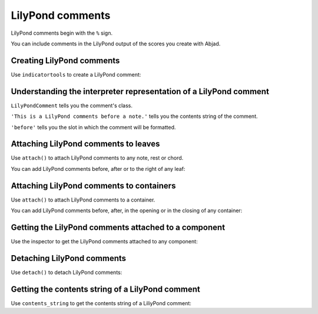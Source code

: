LilyPond comments
=================

LilyPond comments begin with the ``%`` sign.

You can include comments in the LilyPond output of the scores you create with
Abjad.


Creating LilyPond comments
--------------------------

Use ``indicatortools`` to create a LilyPond comment:

..  abjad::

    contents_string = 'This is a LilyPond comment before a note.'
    comment_1 = indicatortools.LilyPondComment(contents_string, 'before')


Understanding the interpreter representation of a LilyPond comment
------------------------------------------------------------------

..  abjad::

    comment_1

``LilyPondComment`` tells you the comment's class.

``'This is a LilyPond comments before a note.'`` tells you the contents string
of the comment.

``'before'`` tells you the slot in which the comment will be formatted.


Attaching LilyPond comments to leaves
-------------------------------------

Use ``attach()`` to attach LilyPond comments to any note, rest or chord.

You can add LilyPond comments before, after or to the right of any leaf:

..  abjad::

    note = Note("cs''4")

..  abjad::

    show(note)

..  abjad::

    attach(comment_1, note)

..  abjad::

    f(note)


Attaching LilyPond comments to containers
-----------------------------------------

Use ``attach()`` to attach LilyPond comments to a container.

You can add LilyPond comments before, after, in the opening or in the closing
of any container:

..  abjad::

    staff = Staff("c'8 d'8 e'8 f'8")

..  abjad::

    show(staff)

..  abjad::

    contents_string_1 = 'Here is a LilyPond comment before the staff.'
    contents_string_2 = 'Here is a LilyPond comment in the staff opening.'
    contents_string_3 = 'Here is another LilyPond comment in the staff opening.'
    contents_string_4 = 'LilyPond comment in the staff closing.'
    contents_string_5 = 'LilyPond comment after the staff.'

..  abjad::

    staff_comment_1 = indicatortools.LilyPondComment(contents_string_1, 'before')
    staff_comment_2 = indicatortools.LilyPondComment(contents_string_2, 'opening')
    staff_comment_3 = indicatortools.LilyPondComment(contents_string_3, 'opening')
    staff_comment_4 = indicatortools.LilyPondComment(contents_string_4, 'closing')
    staff_comment_5 = indicatortools.LilyPondComment(contents_string_5, 'after')

..  abjad::

    attach(staff_comment_1, staff)
    attach(staff_comment_2, staff)
    attach(staff_comment_3, staff)
    attach(staff_comment_4, staff)
    attach(staff_comment_5, staff)

..  abjad::

    f(staff)


Getting the LilyPond comments attached to a component
-----------------------------------------------------

Use the inspector to get the LilyPond comments attached to any component:

..  abjad::

    inspect(note).get_indicators(indicatortools.LilyPondComment)


Detaching LilyPond comments
---------------------------

Use ``detach()`` to detach LilyPond comments:

..  abjad::

    detach(comment_1, note)

..  abjad::

    f(note)

..  abjad::

    detached_comments = detach(indicatortools.LilyPondComment, staff)
    for comment in detached_comments: comment

..  abjad::

    f(staff)


Getting the contents string of a LilyPond comment
----------------------------------------------------

Use ``contents_string`` to get the contents string of a LiliyPond comment:

..  abjad::

    comment_1.contents_string

